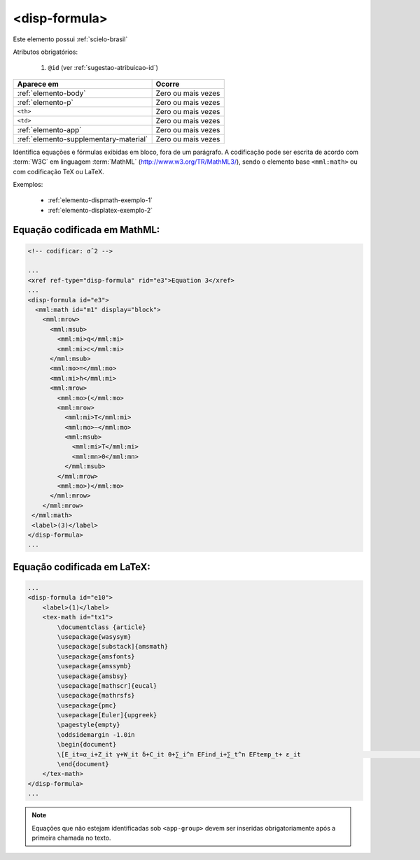 .. _elemento-disp-formula:

<disp-formula>
==============

Este elemento possui :ref:`scielo-brasil`


Atributos obrigatórios:

  1. ``@id`` (ver :ref:`sugestao-atribuicao-id`)

+----------------------------------------+--------------------+
| Aparece em                             | Ocorre             |
+========================================+====================+
| :ref:`elemento-body`                   | Zero ou mais vezes |
+----------------------------------------+--------------------+
| :ref:`elemento-p`                      | Zero ou mais vezes |
+----------------------------------------+--------------------+
| ``<th>``                               | Zero ou mais vezes |
+----------------------------------------+--------------------+
| ``<td>``                               | Zero ou mais vezes |
+----------------------------------------+--------------------+
| :ref:`elemento-app`                    | Zero ou mais vezes |
+----------------------------------------+--------------------+
| :ref:`elemento-supplementary-material` | Zero ou mais vezes |
+----------------------------------------+--------------------+



Identifica equações e fórmulas exibidas em bloco, fora de um parágrafo. A codificação pode ser escrita de acordo com :term:`W3C` em linguagem :term:`MathML` (http://www.w3.org/TR/MathML3/), sendo o elemento base ``<mml:math>`` ou com codificação TeX ou LaTeX.
 

Exemplos:

  * :ref:`elemento-dispmath-exemplo-1`
  * :ref:`elemento-displatex-exemplo-2`

.. _elemento-dispmath-exemplo-1:


Equação codificada em MathML:
-----------------------------

.. code-block:: xml

    <!-- codificar: σˆ2 -->

    ...
    <xref ref-type="disp-formula" rid="e3">Equation 3</xref>
    ...
    <disp-formula id="e3">
      <mml:math id="m1" display="block">
        <mml:mrow>
          <mml:msub>
            <mml:mi>q</mml:mi>
            <mml:mi>c</mml:mi>
          </mml:msub>
          <mml:mo>=</mml:mo>
          <mml:mi>h</mml:mi>
          <mml:mrow>
            <mml:mo>(</mml:mo>
            <mml:mrow>
              <mml:mi>T</mml:mi>
              <mml:mo>−</mml:mo>
              <mml:msub>
                <mml:mi>T</mml:mi>
                <mml:mn>0</mml:mn>
              </mml:msub>
            </mml:mrow>
            <mml:mo>)</mml:mo>
          </mml:mrow>
        </mml:mrow>
     </mml:math>
     <label>(3)</label>
    </disp-formula>
    ...

.. _elemento-displatex-exemplo-2:


Equação codificada em LaTeX:
----------------------------

.. code-block:: xml

    ...
    <disp-formula id="e10">
        <label>(1)</label>
        <tex-math id="tx1">
            \documentclass {article}
            \usepackage{wasysym}
            \usepackage[substack]{amsmath}
            \usepackage{amsfonts}
            \usepackage{amssymb}
            \usepackage{amsbsy}
            \usepackage[mathscr]{eucal}
            \usepackage{mathrsfs}                           
            \usepackage{pmc}
            \usepackage[Euler]{upgreek}
            \pagestyle{empty}
            \oddsidemargin -1.0in
            \begin{document}
            \[E_it=α_i+Z_it γ+W_it δ+C_it θ+∑_i^n EFind_i+∑_t^n EFtemp_t+ ε_it                                 \]
            \end{document}
        </tex-math>
    </disp-formula>
    ...

.. _elemento-dispimg-exemplo-3:



.. note:: Equações que não estejam identificadas sob ``<app-group>`` devem ser inseridas obrigatoriamente após a primeira chamada no texto.

